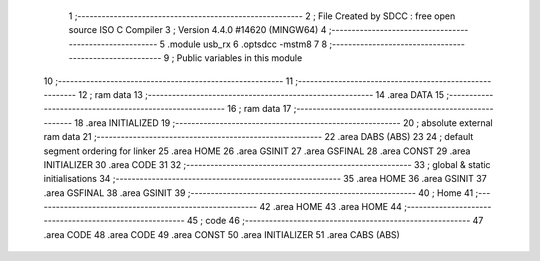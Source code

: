                                      1 ;--------------------------------------------------------
                                      2 ; File Created by SDCC : free open source ISO C Compiler 
                                      3 ; Version 4.4.0 #14620 (MINGW64)
                                      4 ;--------------------------------------------------------
                                      5 	.module usb_rx
                                      6 	.optsdcc -mstm8
                                      7 	
                                      8 ;--------------------------------------------------------
                                      9 ; Public variables in this module
                                     10 ;--------------------------------------------------------
                                     11 ;--------------------------------------------------------
                                     12 ; ram data
                                     13 ;--------------------------------------------------------
                                     14 	.area DATA
                                     15 ;--------------------------------------------------------
                                     16 ; ram data
                                     17 ;--------------------------------------------------------
                                     18 	.area INITIALIZED
                                     19 ;--------------------------------------------------------
                                     20 ; absolute external ram data
                                     21 ;--------------------------------------------------------
                                     22 	.area DABS (ABS)
                                     23 
                                     24 ; default segment ordering for linker
                                     25 	.area HOME
                                     26 	.area GSINIT
                                     27 	.area GSFINAL
                                     28 	.area CONST
                                     29 	.area INITIALIZER
                                     30 	.area CODE
                                     31 
                                     32 ;--------------------------------------------------------
                                     33 ; global & static initialisations
                                     34 ;--------------------------------------------------------
                                     35 	.area HOME
                                     36 	.area GSINIT
                                     37 	.area GSFINAL
                                     38 	.area GSINIT
                                     39 ;--------------------------------------------------------
                                     40 ; Home
                                     41 ;--------------------------------------------------------
                                     42 	.area HOME
                                     43 	.area HOME
                                     44 ;--------------------------------------------------------
                                     45 ; code
                                     46 ;--------------------------------------------------------
                                     47 	.area CODE
                                     48 	.area CODE
                                     49 	.area CONST
                                     50 	.area INITIALIZER
                                     51 	.area CABS (ABS)
